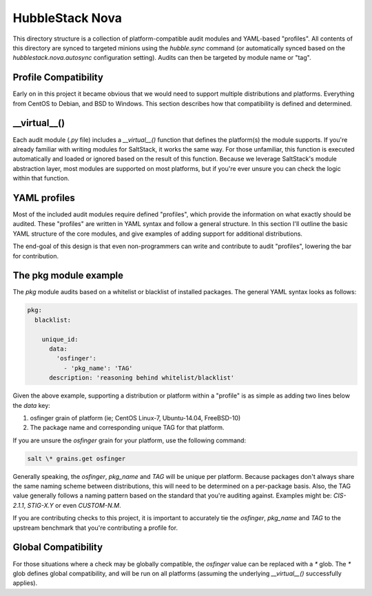 HubbleStack Nova
================

This directory structure is a collection of platform-compatible audit modules
and YAML-based "profiles". All contents of this directory are synced to
targeted minions using the `hubble.sync` command (or automatically synced based
on the `hubblestack.nova.autosync` configuration setting). Audits can then be
targeted by module name or "tag".

Profile Compatibility
---------------------

Early on in this project it became obvious that we would need to support
multiple distributions and platforms. Everything from CentOS to Debian, and BSD
to Windows. This section describes how that compatibility is defined and
determined.

__virtual__()
-------------

Each audit module (`.py` file) includes a `__virtual__()` function that defines
the platform(s) the module supports. If you're already familiar with writing
modules for SaltStack, it works the same way. For those unfamiliar, this
function is executed automatically and loaded or ignored based on the result of
this function. Because we leverage SaltStack's module abstraction layer, most
modules are supported on most platforms, but if you're ever unsure you can
check the logic within that function.

YAML profiles
-------------

Most of the included audit modules require defined "profiles", which provide
the information on what exactly should be audited. These "profiles" are written
in YAML syntax and follow a general structure. In this section I'll outline the
basic YAML structure of the core modules, and give examples of adding support
for additional distributions.

The end-goal of this design is that even non-programmers can write and
contribute to audit "profiles", lowering the bar for contribution.

The pkg module example
----------------------

The `pkg` module audits based on a whitelist or blacklist of installed
packages. The general YAML syntax looks as follows:

.. code-block:: yaml

    pkg:
      blacklist:

        unique_id:
          data:
            'osfinger':
              - 'pkg_name': 'TAG'
          description: 'reasoning behind whitelist/blacklist'

Given the above example, supporting a distribution or platform within a
"profile" is as simple as adding two lines below the `data` key:

#. osfinger grain of platform (ie; CentOS Linux-7, Ubuntu-14.04, FreeBSD-10)
#. The package name and corresponding unique TAG for that platform.

If you are unsure the `osfinger` grain for your platform, use the following
command:

.. code-block:: shell

    salt \* grains.get osfinger

Generally speaking, the `osfinger`, `pkg_name` and `TAG` will be unique per
platform. Because packages don't always share the same naming scheme between
distributions, this will need to be determined on a per-package basis. Also,
the TAG value generally follows a naming pattern based on the standard that
you're auditing against. Examples might be: `CIS-2.1.1`, `STIG-X.Y` or even
`CUSTOM-N.M`.

If you are contributing checks to this project, it is important to accurately
tie the `osfinger`, `pkg_name` and `TAG` to the upstream benchmark that you're
contributing a profile for.

Global Compatibility
--------------------

For those situations where a check may be globally compatible, the `osfinger`
value can be replaced with a `*` glob. The `*` glob defines global
compatibility, and will be run on all platforms (assuming the underlying
`__virtual__()` successfully applies).
